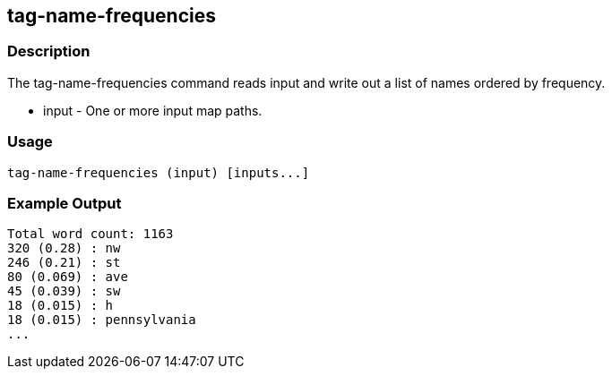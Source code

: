 [[tag-name-frequencies]]
== tag-name-frequencies

=== Description

The +tag-name-frequencies+ command reads input and write out a list of names ordered by frequency.

* +input+ - One or more input map paths.

=== Usage

--------------------------------------
tag-name-frequencies (input) [inputs...]
--------------------------------------

=== Example Output

---------------
Total word count: 1163
320 (0.28) : nw
246 (0.21) : st
80 (0.069) : ave
45 (0.039) : sw
18 (0.015) : h
18 (0.015) : pennsylvania
...
---------------

